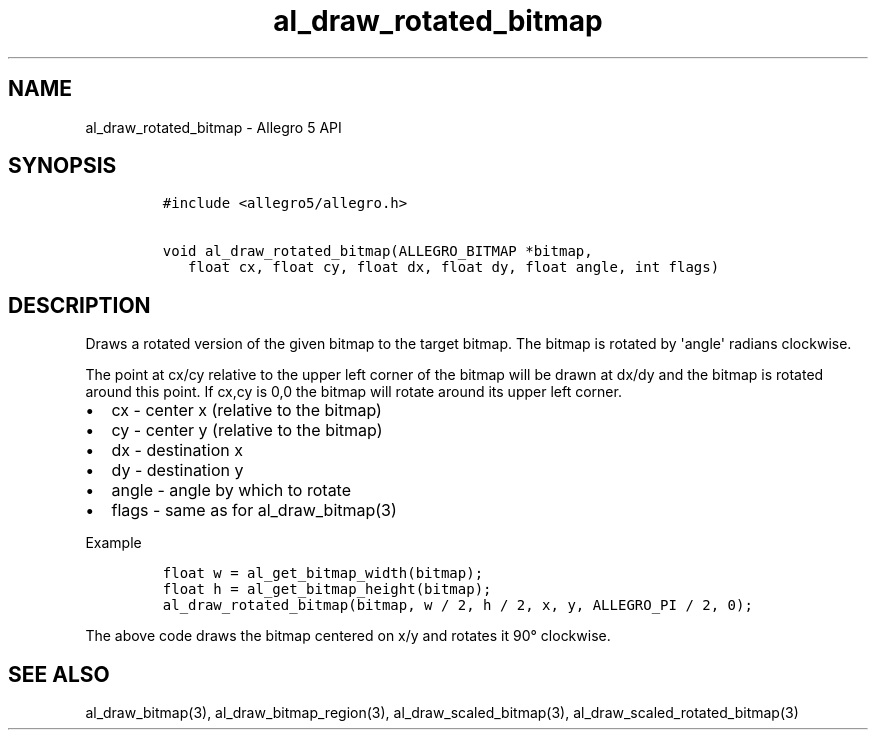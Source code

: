 .TH al_draw_rotated_bitmap 3 "" "Allegro reference manual"
.SH NAME
.PP
al_draw_rotated_bitmap - Allegro 5 API
.SH SYNOPSIS
.IP
.nf
\f[C]
#include\ <allegro5/allegro.h>

void\ al_draw_rotated_bitmap(ALLEGRO_BITMAP\ *bitmap,
\ \ \ float\ cx,\ float\ cy,\ float\ dx,\ float\ dy,\ float\ angle,\ int\ flags)
\f[]
.fi
.SH DESCRIPTION
.PP
Draws a rotated version of the given bitmap to the target bitmap.
The bitmap is rotated by \[aq]angle\[aq] radians clockwise.
.PP
The point at cx/cy relative to the upper left corner of the bitmap will
be drawn at dx/dy and the bitmap is rotated around this point.
If cx,cy is 0,0 the bitmap will rotate around its upper left corner.
.IP \[bu] 2
cx - center x (relative to the bitmap)
.IP \[bu] 2
cy - center y (relative to the bitmap)
.IP \[bu] 2
dx - destination x
.IP \[bu] 2
dy - destination y
.IP \[bu] 2
angle - angle by which to rotate
.IP \[bu] 2
flags - same as for al_draw_bitmap(3)
.PP
Example
.IP
.nf
\f[C]
float\ w\ =\ al_get_bitmap_width(bitmap);
float\ h\ =\ al_get_bitmap_height(bitmap);
al_draw_rotated_bitmap(bitmap,\ w\ /\ 2,\ h\ /\ 2,\ x,\ y,\ ALLEGRO_PI\ /\ 2,\ 0);
\f[]
.fi
.PP
The above code draws the bitmap centered on x/y and rotates it 90°
clockwise.
.SH SEE ALSO
.PP
al_draw_bitmap(3), al_draw_bitmap_region(3), al_draw_scaled_bitmap(3),
al_draw_scaled_rotated_bitmap(3)
